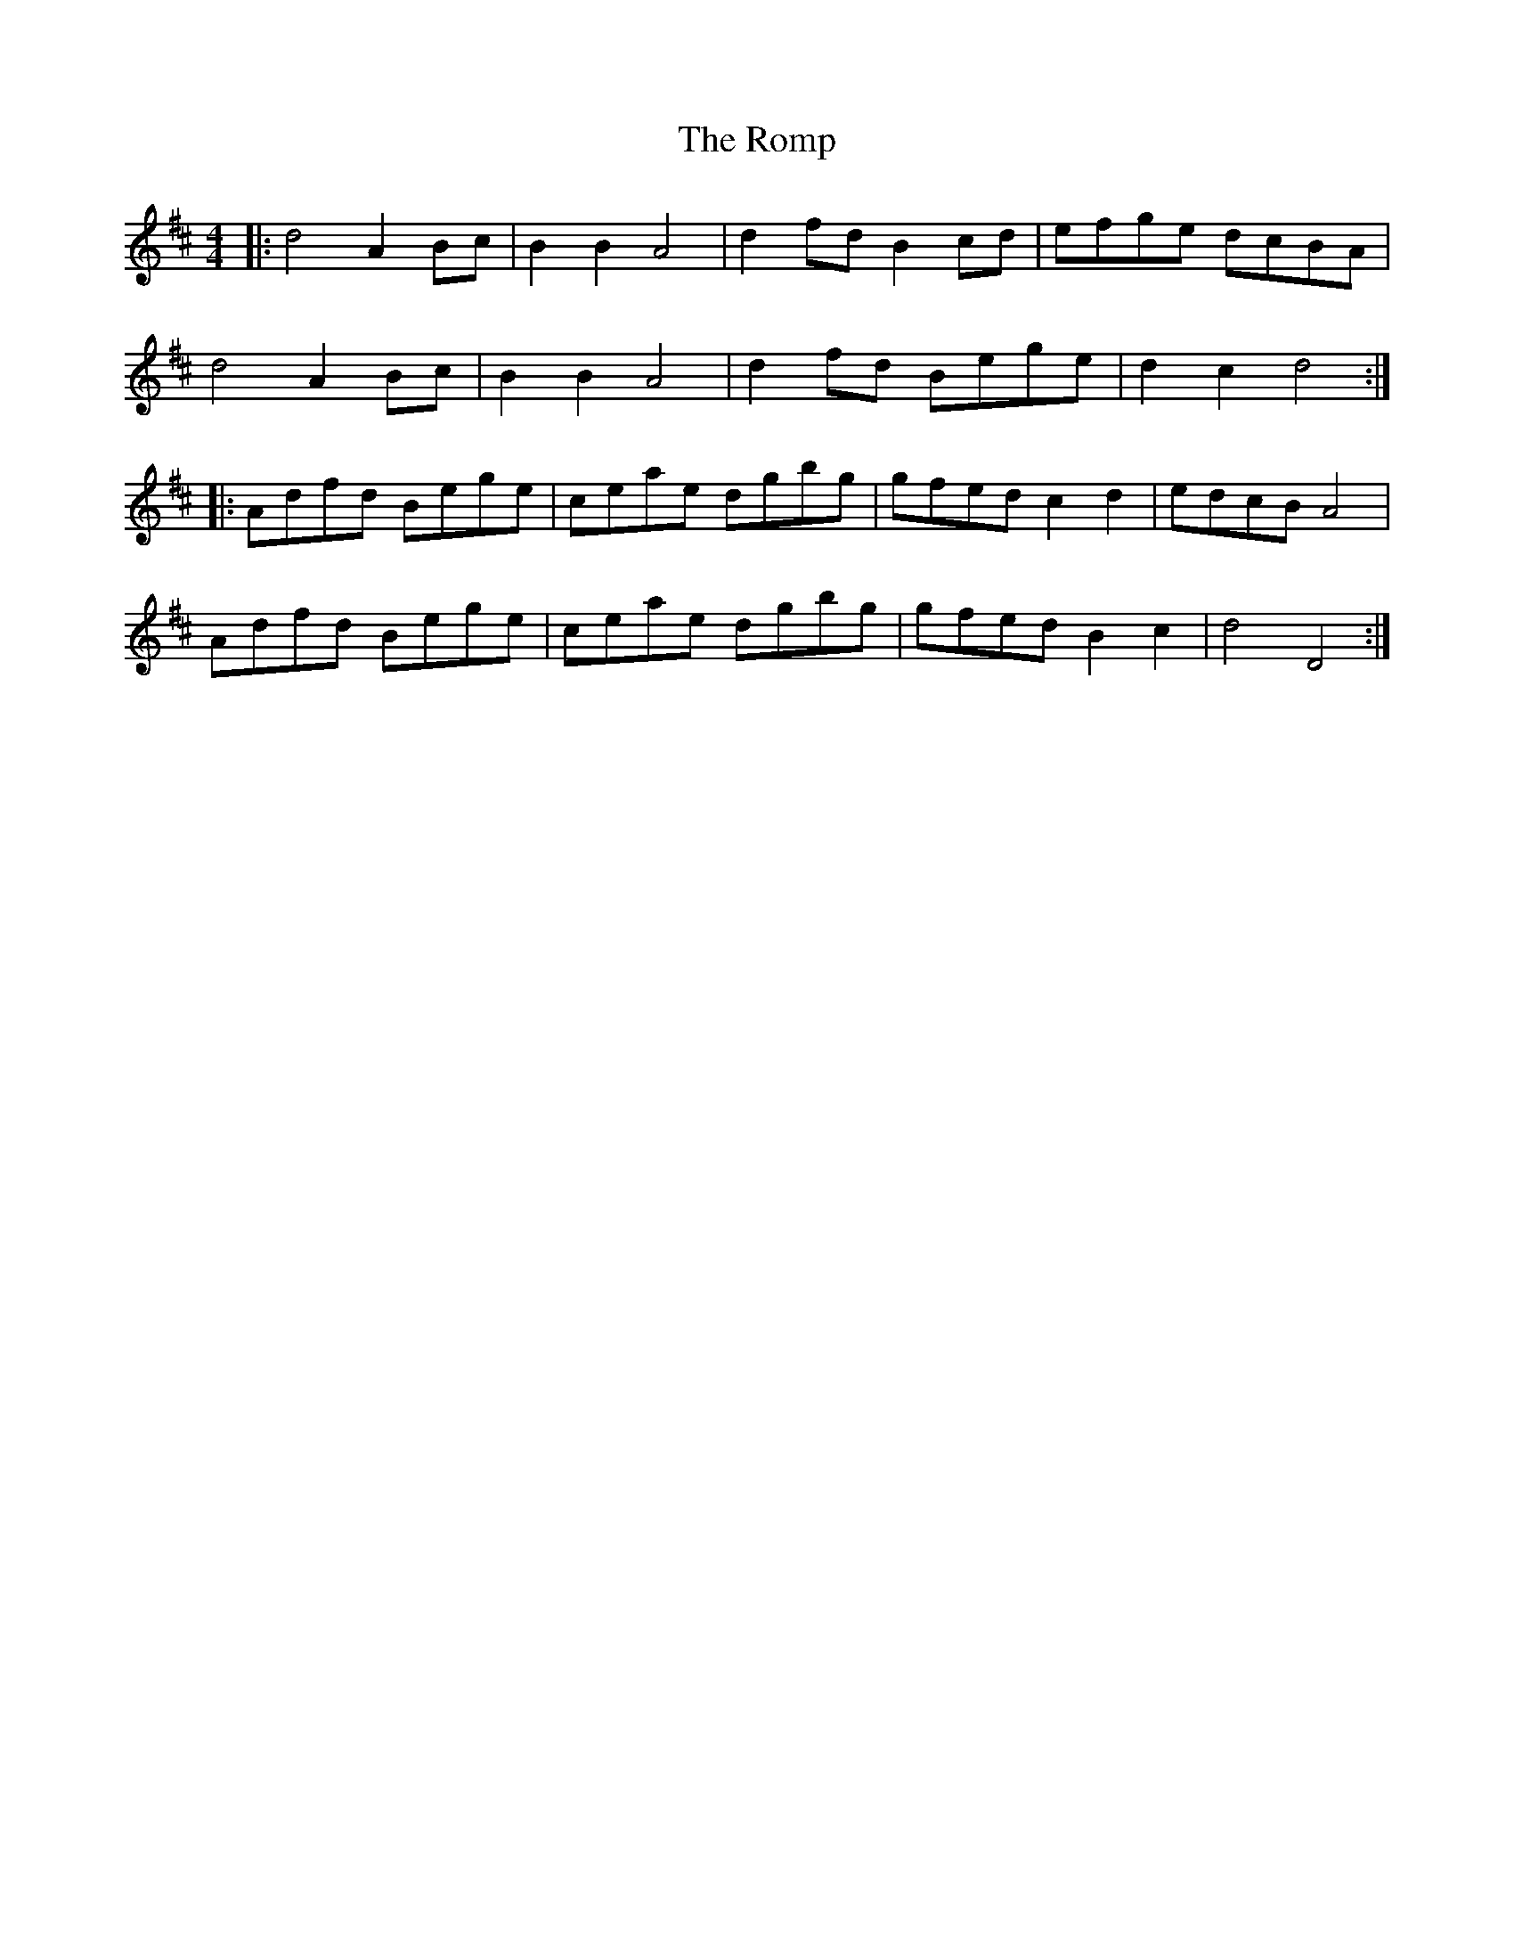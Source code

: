 X: 35137
T: Romp, The
R: reel
M: 4/4
K: Dmajor
|:d4 A2 Bc|B2 B2 A4|d2 fd B2 cd|efge dcBA|
d4 A2 Bc|B2 B2 A4|d2 fd Bege|d2 c2 d4:|
|:Adfd Bege|ceae dgbg|gfed c2 d2|edcB A4|
Adfd Bege|ceae dgbg|gfed B2 c2|d4 D4:|

